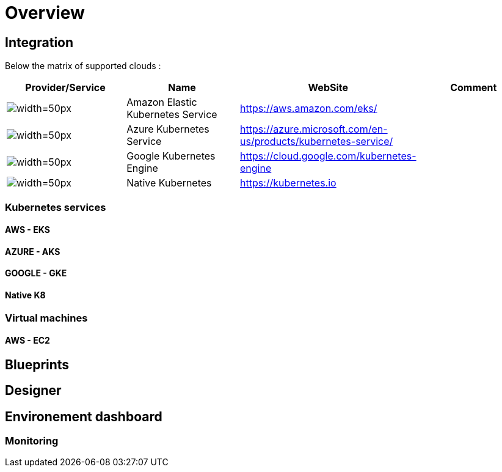 
= Overview =
ifndef::imagesdir[:imagesdir: images/providers]

== Integration ==

Below the matrix of supported clouds :

[cols="1,1,1,1"]
|===
|Provider/Service |Name|WebSite|Comment

|image:EKS.png[alt=width=50px]
|Amazon Elastic Kubernetes Service
|https://aws.amazon.com/eks/
|

|image:AKS.png[alt=width=50px]
|Azure Kubernetes Service
|https://azure.microsoft.com/en-us/products/kubernetes-service/
|

|image:GKE.png[alt=width=50px]
|Google Kubernetes Engine
|https://cloud.google.com/kubernetes-engine
|

|image:NK8.png[alt=width=50px]
|Native Kubernetes
|https://kubernetes.io
|

|===

=== Kubernetes services ===

==== AWS - EKS ====

==== AZURE - AKS ====

==== GOOGLE - GKE ====

==== Native K8 ====

=== Virtual machines ===

==== AWS - EC2 ====


== Blueprints ==

== Designer ==

== Environement dashboard ==

=== Monitoring ===
